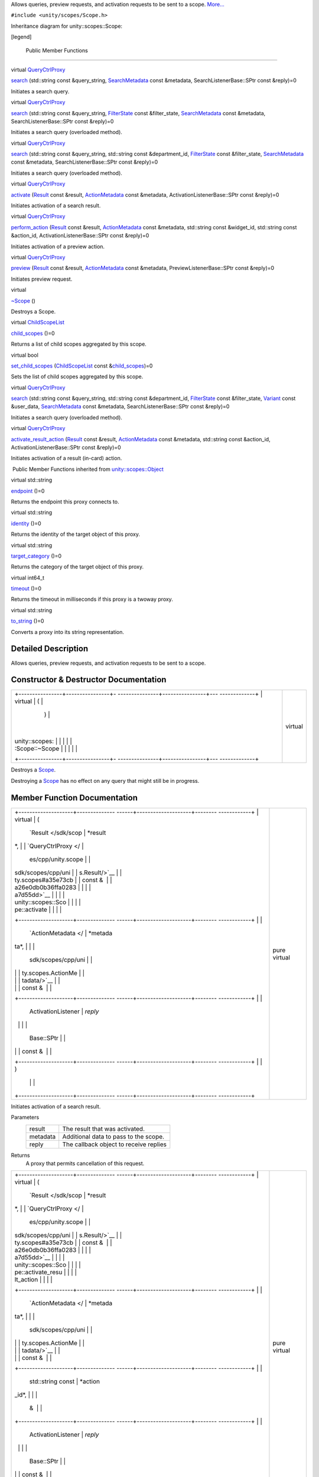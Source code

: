 Allows queries, preview requests, and activation requests to be sent to
a scope. `More... </sdk/scopes/cpp/unity.scopes.Scope#details>`__

``#include <unity/scopes/Scope.h>``

Inheritance diagram for unity::scopes::Scope:

|Inheritance graph|

[legend]

        Public Member Functions
-------------------------------

virtual
`QueryCtrlProxy </sdk/scopes/cpp/unity.scopes#a35e73cba26e0db0b36ffa0283a7d55dd>`__ 

`search </sdk/scopes/cpp/unity.scopes.Scope#a09976690ca801ecada50687df6046a29>`__
(std::string const &query\_string,
`SearchMetadata </sdk/scopes/cpp/unity.scopes.SearchMetadata/>`__ const
&metadata, SearchListenerBase::SPtr const &reply)=0

 

| Initiates a search query.

 

virtual
`QueryCtrlProxy </sdk/scopes/cpp/unity.scopes#a35e73cba26e0db0b36ffa0283a7d55dd>`__ 

`search </sdk/scopes/cpp/unity.scopes.Scope#ab1a19b76666ac9d900122261ea209c62>`__
(std::string const &query\_string,
`FilterState </sdk/scopes/cpp/unity.scopes.FilterState/>`__ const
&filter\_state,
`SearchMetadata </sdk/scopes/cpp/unity.scopes.SearchMetadata/>`__ const
&metadata, SearchListenerBase::SPtr const &reply)=0

 

| Initiates a search query (overloaded method).

 

virtual
`QueryCtrlProxy </sdk/scopes/cpp/unity.scopes#a35e73cba26e0db0b36ffa0283a7d55dd>`__ 

`search </sdk/scopes/cpp/unity.scopes.Scope#a4aa5feb40055fd7edaa45e7d059438c7>`__
(std::string const &query\_string, std::string const &department\_id,
`FilterState </sdk/scopes/cpp/unity.scopes.FilterState/>`__ const
&filter\_state,
`SearchMetadata </sdk/scopes/cpp/unity.scopes.SearchMetadata/>`__ const
&metadata, SearchListenerBase::SPtr const &reply)=0

 

| Initiates a search query (overloaded method).

 

virtual
`QueryCtrlProxy </sdk/scopes/cpp/unity.scopes#a35e73cba26e0db0b36ffa0283a7d55dd>`__ 

`activate </sdk/scopes/cpp/unity.scopes.Scope#a0af40d8e0032ea8b0344e380360dae18>`__
(`Result </sdk/scopes/cpp/unity.scopes.Result/>`__ const &result,
`ActionMetadata </sdk/scopes/cpp/unity.scopes.ActionMetadata/>`__ const
&metadata, ActivationListenerBase::SPtr const &reply)=0

 

| Initiates activation of a search result.

 

virtual
`QueryCtrlProxy </sdk/scopes/cpp/unity.scopes#a35e73cba26e0db0b36ffa0283a7d55dd>`__ 

`perform\_action </sdk/scopes/cpp/unity.scopes.Scope#a61f749e46b8fbf1a687d1c055d349f4f>`__
(`Result </sdk/scopes/cpp/unity.scopes.Result/>`__ const &result,
`ActionMetadata </sdk/scopes/cpp/unity.scopes.ActionMetadata/>`__ const
&metadata, std::string const &widget\_id, std::string const &action\_id,
ActivationListenerBase::SPtr const &reply)=0

 

| Initiates activation of a preview action.

 

virtual
`QueryCtrlProxy </sdk/scopes/cpp/unity.scopes#a35e73cba26e0db0b36ffa0283a7d55dd>`__ 

`preview </sdk/scopes/cpp/unity.scopes.Scope#a82b24083994e676524b10c407f281aa4>`__
(`Result </sdk/scopes/cpp/unity.scopes.Result/>`__ const &result,
`ActionMetadata </sdk/scopes/cpp/unity.scopes.ActionMetadata/>`__ const
&metadata, PreviewListenerBase::SPtr const &reply)=0

 

| Initiates preview request.

 

virtual 

`~Scope </sdk/scopes/cpp/unity.scopes.Scope#a8d717a89a470cfa65080f132ea2ff4ab>`__
()

 

| Destroys a Scope.

 

virtual
`ChildScopeList </sdk/scopes/cpp/unity.scopes#a4daaa9ad07daf596af4dacd6e0b7be9a>`__ 

`child\_scopes </sdk/scopes/cpp/unity.scopes.Scope#a1b9676ae625ffff0ee992da1f4bd8a5c>`__
()=0

 

| Returns a list of child scopes aggregated by this scope.

 

virtual bool 

`set\_child\_scopes </sdk/scopes/cpp/unity.scopes.Scope#a7dcef44d071e0b0bcff34bf588408297>`__
(`ChildScopeList </sdk/scopes/cpp/unity.scopes#a4daaa9ad07daf596af4dacd6e0b7be9a>`__
const
&\ `child\_scopes </sdk/scopes/cpp/unity.scopes.Scope#a1b9676ae625ffff0ee992da1f4bd8a5c>`__)=0

 

| Sets the list of child scopes aggregated by this scope.

 

virtual
`QueryCtrlProxy </sdk/scopes/cpp/unity.scopes#a35e73cba26e0db0b36ffa0283a7d55dd>`__ 

`search </sdk/scopes/cpp/unity.scopes.Scope#a27d05e99cc572508bcfe620d20158c91>`__
(std::string const &query\_string, std::string const &department\_id,
`FilterState </sdk/scopes/cpp/unity.scopes.FilterState/>`__ const
&filter\_state, `Variant </sdk/scopes/cpp/unity.scopes.Variant/>`__
const &user\_data,
`SearchMetadata </sdk/scopes/cpp/unity.scopes.SearchMetadata/>`__ const
&metadata, SearchListenerBase::SPtr const &reply)=0

 

| Initiates a search query (overloaded method).

 

virtual
`QueryCtrlProxy </sdk/scopes/cpp/unity.scopes#a35e73cba26e0db0b36ffa0283a7d55dd>`__ 

`activate\_result\_action </sdk/scopes/cpp/unity.scopes.Scope#aa53e54f6d9b505913dafda9ffca24d58>`__
(`Result </sdk/scopes/cpp/unity.scopes.Result/>`__ const &result,
`ActionMetadata </sdk/scopes/cpp/unity.scopes.ActionMetadata/>`__ const
&metadata, std::string const &action\_id, ActivationListenerBase::SPtr
const &reply)=0

 

| Initiates activation of a result (in-card) action.

 

|-| Public Member Functions inherited from
`unity::scopes::Object </sdk/scopes/cpp/unity.scopes.Object/>`__

virtual std::string 

`endpoint </sdk/scopes/cpp/unity.scopes.Object#ad7618cc9d878c40b389361d4acd473ae>`__
()=0

 

| Returns the endpoint this proxy connects to.

 

virtual std::string 

`identity </sdk/scopes/cpp/unity.scopes.Object#a1b55aea886f0a68cb8a578f7ee0b1cfd>`__
()=0

 

| Returns the identity of the target object of this proxy.

 

virtual std::string 

`target\_category </sdk/scopes/cpp/unity.scopes.Object#a40a997516629df3dacca9742dbddd6cb>`__
()=0

 

| Returns the category of the target object of this proxy.

 

virtual int64\_t 

`timeout </sdk/scopes/cpp/unity.scopes.Object#a41d9839f1e3cbcd6d8baee0736feccab>`__
()=0

 

| Returns the timeout in milliseconds if this proxy is a twoway proxy.

 

virtual std::string 

`to\_string </sdk/scopes/cpp/unity.scopes.Object#a9ae27e1f30dc755abcd796a1e8a25150>`__
()=0

 

| Converts a proxy into its string representation.

 

Detailed Description
--------------------

Allows queries, preview requests, and activation requests to be sent to
a scope.

Constructor & Destructor Documentation
--------------------------------------

+--------------------------------------+--------------------------------------+
| +----------------+----------------+- | virtual                              |
| ---------------+----------------+--- |                                      |
| -------------+                       |                                      |
| | virtual        | (              |  |                                      |
|                | )              |    |                                      |
|              |                       |                                      |
| | unity::scopes: |                |  |                                      |
|                |                |    |                                      |
|              |                       |                                      |
| | :Scope::~Scope |                |  |                                      |
|                |                |    |                                      |
|              |                       |                                      |
| +----------------+----------------+- |                                      |
| ---------------+----------------+--- |                                      |
| -------------+                       |                                      |
+--------------------------------------+--------------------------------------+

Destroys a `Scope </sdk/scopes/cpp/unity.scopes.Scope/>`__.

Destroying a `Scope </sdk/scopes/cpp/unity.scopes.Scope/>`__ has no
effect on any query that might still be in progress.

Member Function Documentation
-----------------------------

+--------------------------------------+--------------------------------------+
| +--------------------+-------------- | pure virtual                         |
| ------+--------------------+-------- |                                      |
| ------------+                        |                                      |
| | virtual            | (             |                                      |
|       | `Result </sdk/scop | *result |                                      |
| *,          |                        |                                      |
| | `QueryCtrlProxy </ |               |                                      |
|       | es/cpp/unity.scope |         |                                      |
|             |                        |                                      |
| | sdk/scopes/cpp/uni |               |                                      |
|       | s.Result/>`__      |         |                                      |
|             |                        |                                      |
| | ty.scopes#a35e73cb |               |                                      |
|       | const &            |         |                                      |
|             |                        |                                      |
| | a26e0db0b36ffa0283 |               |                                      |
|       |                    |         |                                      |
|             |                        |                                      |
| | a7d55dd>`__        |               |                                      |
|       |                    |         |                                      |
|             |                        |                                      |
| | unity::scopes::Sco |               |                                      |
|       |                    |         |                                      |
|             |                        |                                      |
| | pe::activate       |               |                                      |
|       |                    |         |                                      |
|             |                        |                                      |
| +--------------------+-------------- |                                      |
| ------+--------------------+-------- |                                      |
| ------------+                        |                                      |
| |                    |               |                                      |
|       | `ActionMetadata </ | *metada |                                      |
| ta*,        |                        |                                      |
| |                    |               |                                      |
|       | sdk/scopes/cpp/uni |         |                                      |
|             |                        |                                      |
| |                    |               |                                      |
|       | ty.scopes.ActionMe |         |                                      |
|             |                        |                                      |
| |                    |               |                                      |
|       | tadata/>`__        |         |                                      |
|             |                        |                                      |
| |                    |               |                                      |
|       | const &            |         |                                      |
|             |                        |                                      |
| +--------------------+-------------- |                                      |
| ------+--------------------+-------- |                                      |
| ------------+                        |                                      |
| |                    |               |                                      |
|       | ActivationListener | *reply* |                                      |
|             |                        |                                      |
| |                    |               |                                      |
|       | Base::SPtr         |         |                                      |
|             |                        |                                      |
| |                    |               |                                      |
|       | const &            |         |                                      |
|             |                        |                                      |
| +--------------------+-------------- |                                      |
| ------+--------------------+-------- |                                      |
| ------------+                        |                                      |
| |                    | )             |                                      |
|       |                    |         |                                      |
|             |                        |                                      |
| +--------------------+-------------- |                                      |
| ------+--------------------+-------- |                                      |
| ------------+                        |                                      |
+--------------------------------------+--------------------------------------+

Initiates activation of a search result.

Parameters
    +------------+------------------------------------------+
    | result     | The result that was activated.           |
    +------------+------------------------------------------+
    | metadata   | Additional data to pass to the scope.    |
    +------------+------------------------------------------+
    | reply      | The callback object to receive replies   |
    +------------+------------------------------------------+

Returns
    A proxy that permits cancellation of this request.

+--------------------------------------+--------------------------------------+
| +--------------------+-------------- | pure virtual                         |
| ------+--------------------+-------- |                                      |
| ------------+                        |                                      |
| | virtual            | (             |                                      |
|       | `Result </sdk/scop | *result |                                      |
| *,          |                        |                                      |
| | `QueryCtrlProxy </ |               |                                      |
|       | es/cpp/unity.scope |         |                                      |
|             |                        |                                      |
| | sdk/scopes/cpp/uni |               |                                      |
|       | s.Result/>`__      |         |                                      |
|             |                        |                                      |
| | ty.scopes#a35e73cb |               |                                      |
|       | const &            |         |                                      |
|             |                        |                                      |
| | a26e0db0b36ffa0283 |               |                                      |
|       |                    |         |                                      |
|             |                        |                                      |
| | a7d55dd>`__        |               |                                      |
|       |                    |         |                                      |
|             |                        |                                      |
| | unity::scopes::Sco |               |                                      |
|       |                    |         |                                      |
|             |                        |                                      |
| | pe::activate\_resu |               |                                      |
|       |                    |         |                                      |
|             |                        |                                      |
| | lt\_action         |               |                                      |
|       |                    |         |                                      |
|             |                        |                                      |
| +--------------------+-------------- |                                      |
| ------+--------------------+-------- |                                      |
| ------------+                        |                                      |
| |                    |               |                                      |
|       | `ActionMetadata </ | *metada |                                      |
| ta*,        |                        |                                      |
| |                    |               |                                      |
|       | sdk/scopes/cpp/uni |         |                                      |
|             |                        |                                      |
| |                    |               |                                      |
|       | ty.scopes.ActionMe |         |                                      |
|             |                        |                                      |
| |                    |               |                                      |
|       | tadata/>`__        |         |                                      |
|             |                        |                                      |
| |                    |               |                                      |
|       | const &            |         |                                      |
|             |                        |                                      |
| +--------------------+-------------- |                                      |
| ------+--------------------+-------- |                                      |
| ------------+                        |                                      |
| |                    |               |                                      |
|       | std::string const  | *action |                                      |
| \_id*,      |                        |                                      |
| |                    |               |                                      |
|       | &                  |         |                                      |
|             |                        |                                      |
| +--------------------+-------------- |                                      |
| ------+--------------------+-------- |                                      |
| ------------+                        |                                      |
| |                    |               |                                      |
|       | ActivationListener | *reply* |                                      |
|             |                        |                                      |
| |                    |               |                                      |
|       | Base::SPtr         |         |                                      |
|             |                        |                                      |
| |                    |               |                                      |
|       | const &            |         |                                      |
|             |                        |                                      |
| +--------------------+-------------- |                                      |
| ------+--------------------+-------- |                                      |
| ------------+                        |                                      |
| |                    | )             |                                      |
|       |                    |         |                                      |
|             |                        |                                      |
| +--------------------+-------------- |                                      |
| ------+--------------------+-------- |                                      |
| ------------+                        |                                      |
+--------------------------------------+--------------------------------------+

Initiates activation of a result (in-card) action.

Parameters
    +--------------+------------------------------------------+
    | result       | The result that was was activated.       |
    +--------------+------------------------------------------+
    | metadata     | Additional data to pass to the scope.    |
    +--------------+------------------------------------------+
    | action\_id   | The identifier of the action.            |
    +--------------+------------------------------------------+
    | reply        | The callback object to receive replies   |
    +--------------+------------------------------------------+

Returns
    A proxy that permits cancellation of this request.

+--------------------------------------+--------------------------------------+
| +----------------+----------------+- | pure virtual                         |
| ---------------+----------------+--- |                                      |
| -------------+                       |                                      |
| | virtual        | (              |  |                                      |
|                | )              |    |                                      |
|              |                       |                                      |
| | `ChildScopeLis |                |  |                                      |
|                |                |    |                                      |
|              |                       |                                      |
| | t </sdk/scopes |                |  |                                      |
|                |                |    |                                      |
|              |                       |                                      |
| | /cpp/unity.sco |                |  |                                      |
|                |                |    |                                      |
|              |                       |                                      |
| | pes#a4daaa9ad0 |                |  |                                      |
|                |                |    |                                      |
|              |                       |                                      |
| | 7daf596af4dacd |                |  |                                      |
|                |                |    |                                      |
|              |                       |                                      |
| | 6e0b7be9a>`__  |                |  |                                      |
|                |                |    |                                      |
|              |                       |                                      |
| | unity::scopes: |                |  |                                      |
|                |                |    |                                      |
|              |                       |                                      |
| | :Scope::child\ |                |  |                                      |
|                |                |    |                                      |
|              |                       |                                      |
| | _scopes        |                |  |                                      |
|                |                |    |                                      |
|              |                       |                                      |
| +----------------+----------------+- |                                      |
| ---------------+----------------+--- |                                      |
| -------------+                       |                                      |
+--------------------------------------+--------------------------------------+

Returns a list of child scopes aggregated by this scope.

Returns
    The list of child scopes aggregated by this scope.

+--------------------------------------+--------------------------------------+
| +--------------------+-------------- | pure virtual                         |
| ------+--------------------+-------- |                                      |
| ------------+                        |                                      |
| | virtual            | (             |                                      |
|       | `Result </sdk/scop | *result |                                      |
| *,          |                        |                                      |
| | `QueryCtrlProxy </ |               |                                      |
|       | es/cpp/unity.scope |         |                                      |
|             |                        |                                      |
| | sdk/scopes/cpp/uni |               |                                      |
|       | s.Result/>`__      |         |                                      |
|             |                        |                                      |
| | ty.scopes#a35e73cb |               |                                      |
|       | const &            |         |                                      |
|             |                        |                                      |
| | a26e0db0b36ffa0283 |               |                                      |
|       |                    |         |                                      |
|             |                        |                                      |
| | a7d55dd>`__        |               |                                      |
|       |                    |         |                                      |
|             |                        |                                      |
| | unity::scopes::Sco |               |                                      |
|       |                    |         |                                      |
|             |                        |                                      |
| | pe::perform\_actio |               |                                      |
|       |                    |         |                                      |
|             |                        |                                      |
| | n                  |               |                                      |
|       |                    |         |                                      |
|             |                        |                                      |
| +--------------------+-------------- |                                      |
| ------+--------------------+-------- |                                      |
| ------------+                        |                                      |
| |                    |               |                                      |
|       | `ActionMetadata </ | *metada |                                      |
| ta*,        |                        |                                      |
| |                    |               |                                      |
|       | sdk/scopes/cpp/uni |         |                                      |
|             |                        |                                      |
| |                    |               |                                      |
|       | ty.scopes.ActionMe |         |                                      |
|             |                        |                                      |
| |                    |               |                                      |
|       | tadata/>`__        |         |                                      |
|             |                        |                                      |
| |                    |               |                                      |
|       | const &            |         |                                      |
|             |                        |                                      |
| +--------------------+-------------- |                                      |
| ------+--------------------+-------- |                                      |
| ------------+                        |                                      |
| |                    |               |                                      |
|       | std::string const  | *widget |                                      |
| \_id*,      |                        |                                      |
| |                    |               |                                      |
|       | &                  |         |                                      |
|             |                        |                                      |
| +--------------------+-------------- |                                      |
| ------+--------------------+-------- |                                      |
| ------------+                        |                                      |
| |                    |               |                                      |
|       | std::string const  | *action |                                      |
| \_id*,      |                        |                                      |
| |                    |               |                                      |
|       | &                  |         |                                      |
|             |                        |                                      |
| +--------------------+-------------- |                                      |
| ------+--------------------+-------- |                                      |
| ------------+                        |                                      |
| |                    |               |                                      |
|       | ActivationListener | *reply* |                                      |
|             |                        |                                      |
| |                    |               |                                      |
|       | Base::SPtr         |         |                                      |
|             |                        |                                      |
| |                    |               |                                      |
|       | const &            |         |                                      |
|             |                        |                                      |
| +--------------------+-------------- |                                      |
| ------+--------------------+-------- |                                      |
| ------------+                        |                                      |
| |                    | )             |                                      |
|       |                    |         |                                      |
|             |                        |                                      |
| +--------------------+-------------- |                                      |
| ------+--------------------+-------- |                                      |
| ------------+                        |                                      |
+--------------------------------------+--------------------------------------+

Initiates activation of a preview action.

Parameters
    +--------------+-------------------------------------------------------------------+
    | result       | The result that was previewed.                                    |
    +--------------+-------------------------------------------------------------------+
    | metadata     | Additional data to pass to the scope.                             |
    +--------------+-------------------------------------------------------------------+
    | widget\_id   | The identifier of the 'actions' widget of the activated action.   |
    +--------------+-------------------------------------------------------------------+
    | action\_id   | The identifier of an action to activate.                          |
    +--------------+-------------------------------------------------------------------+
    | reply        | The callback object to receive replies                            |
    +--------------+-------------------------------------------------------------------+

Returns
    A proxy that permits cancellation of this request.

+--------------------------------------+--------------------------------------+
| +--------------------+-------------- | pure virtual                         |
| ------+--------------------+-------- |                                      |
| ------------+                        |                                      |
| | virtual            | (             |                                      |
|       | `Result </sdk/scop | *result |                                      |
| *,          |                        |                                      |
| | `QueryCtrlProxy </ |               |                                      |
|       | es/cpp/unity.scope |         |                                      |
|             |                        |                                      |
| | sdk/scopes/cpp/uni |               |                                      |
|       | s.Result/>`__      |         |                                      |
|             |                        |                                      |
| | ty.scopes#a35e73cb |               |                                      |
|       | const &            |         |                                      |
|             |                        |                                      |
| | a26e0db0b36ffa0283 |               |                                      |
|       |                    |         |                                      |
|             |                        |                                      |
| | a7d55dd>`__        |               |                                      |
|       |                    |         |                                      |
|             |                        |                                      |
| | unity::scopes::Sco |               |                                      |
|       |                    |         |                                      |
|             |                        |                                      |
| | pe::preview        |               |                                      |
|       |                    |         |                                      |
|             |                        |                                      |
| +--------------------+-------------- |                                      |
| ------+--------------------+-------- |                                      |
| ------------+                        |                                      |
| |                    |               |                                      |
|       | `ActionMetadata </ | *metada |                                      |
| ta*,        |                        |                                      |
| |                    |               |                                      |
|       | sdk/scopes/cpp/uni |         |                                      |
|             |                        |                                      |
| |                    |               |                                      |
|       | ty.scopes.ActionMe |         |                                      |
|             |                        |                                      |
| |                    |               |                                      |
|       | tadata/>`__        |         |                                      |
|             |                        |                                      |
| |                    |               |                                      |
|       | const &            |         |                                      |
|             |                        |                                      |
| +--------------------+-------------- |                                      |
| ------+--------------------+-------- |                                      |
| ------------+                        |                                      |
| |                    |               |                                      |
|       | PreviewListenerBas | *reply* |                                      |
|             |                        |                                      |
| |                    |               |                                      |
|       | e::SPtr            |         |                                      |
|             |                        |                                      |
| |                    |               |                                      |
|       | const &            |         |                                      |
|             |                        |                                      |
| +--------------------+-------------- |                                      |
| ------+--------------------+-------- |                                      |
| ------------+                        |                                      |
| |                    | )             |                                      |
|       |                    |         |                                      |
|             |                        |                                      |
| +--------------------+-------------- |                                      |
| ------+--------------------+-------- |                                      |
| ------------+                        |                                      |
+--------------------------------------+--------------------------------------+

Initiates preview request.

Parameters
    +------------+-------------------------------------------+
    | result     | The result to be previewed.               |
    +------------+-------------------------------------------+
    | metadata   | Additional data to pass to the scope.     |
    +------------+-------------------------------------------+
    | reply      | The callback object to receive replies.   |
    +------------+-------------------------------------------+

Returns
    A proxy that permits cancellation of this request.

+--------------------------------------+--------------------------------------+
| +--------------------+-------------- | pure virtual                         |
| ------+--------------------+-------- |                                      |
| ------------+                        |                                      |
| | virtual            | (             |                                      |
|       | std::string const  | *query\ |                                      |
| _string*,   |                        |                                      |
| | `QueryCtrlProxy </ |               |                                      |
|       | &                  |         |                                      |
|             |                        |                                      |
| | sdk/scopes/cpp/uni |               |                                      |
|       |                    |         |                                      |
|             |                        |                                      |
| | ty.scopes#a35e73cb |               |                                      |
|       |                    |         |                                      |
|             |                        |                                      |
| | a26e0db0b36ffa0283 |               |                                      |
|       |                    |         |                                      |
|             |                        |                                      |
| | a7d55dd>`__        |               |                                      |
|       |                    |         |                                      |
|             |                        |                                      |
| | unity::scopes::Sco |               |                                      |
|       |                    |         |                                      |
|             |                        |                                      |
| | pe::search         |               |                                      |
|       |                    |         |                                      |
|             |                        |                                      |
| +--------------------+-------------- |                                      |
| ------+--------------------+-------- |                                      |
| ------------+                        |                                      |
| |                    |               |                                      |
|       | `SearchMetadata </ | *metada |                                      |
| ta*,        |                        |                                      |
| |                    |               |                                      |
|       | sdk/scopes/cpp/uni |         |                                      |
|             |                        |                                      |
| |                    |               |                                      |
|       | ty.scopes.SearchMe |         |                                      |
|             |                        |                                      |
| |                    |               |                                      |
|       | tadata/>`__        |         |                                      |
|             |                        |                                      |
| |                    |               |                                      |
|       | const &            |         |                                      |
|             |                        |                                      |
| +--------------------+-------------- |                                      |
| ------+--------------------+-------- |                                      |
| ------------+                        |                                      |
| |                    |               |                                      |
|       | SearchListenerBase | *reply* |                                      |
|             |                        |                                      |
| |                    |               |                                      |
|       | ::SPtr             |         |                                      |
|             |                        |                                      |
| |                    |               |                                      |
|       | const &            |         |                                      |
|             |                        |                                      |
| +--------------------+-------------- |                                      |
| ------+--------------------+-------- |                                      |
| ------------+                        |                                      |
| |                    | )             |                                      |
|       |                    |         |                                      |
|             |                        |                                      |
| +--------------------+-------------- |                                      |
| ------+--------------------+-------- |                                      |
| ------------+                        |                                      |
+--------------------------------------+--------------------------------------+

Initiates a search query.

The
`search() </sdk/scopes/cpp/unity.scopes.Scope#a09976690ca801ecada50687df6046a29>`__
method expects a
`SearchListenerBase </sdk/scopes/cpp/unity.scopes.SearchListenerBase/>`__,
which it uses to return the results for the query.
`search() </sdk/scopes/cpp/unity.scopes.Scope#a09976690ca801ecada50687df6046a29>`__
may block for some time, for example, if the target scope is not running
and needs to be started first. Results for the query may begin to arrive
only after
`search() </sdk/scopes/cpp/unity.scopes.Scope#a09976690ca801ecada50687df6046a29>`__
completes (but may also arrive while
`search() </sdk/scopes/cpp/unity.scopes.Scope#a09976690ca801ecada50687df6046a29>`__
is still running).

Parameters
    +-----------------+-------------------------------------------+
    | query\_string   | The search string.                        |
    +-----------------+-------------------------------------------+
    | metadata        | Additional data to pass to the scope.     |
    +-----------------+-------------------------------------------+
    | reply           | The callback object to receive replies.   |
    +-----------------+-------------------------------------------+

Returns
    A proxy that permits cancellation of this request.

+--------------------------------------+--------------------------------------+
| +--------------------+-------------- | pure virtual                         |
| ------+--------------------+-------- |                                      |
| ------------+                        |                                      |
| | virtual            | (             |                                      |
|       | std::string const  | *query\ |                                      |
| _string*,   |                        |                                      |
| | `QueryCtrlProxy </ |               |                                      |
|       | &                  |         |                                      |
|             |                        |                                      |
| | sdk/scopes/cpp/uni |               |                                      |
|       |                    |         |                                      |
|             |                        |                                      |
| | ty.scopes#a35e73cb |               |                                      |
|       |                    |         |                                      |
|             |                        |                                      |
| | a26e0db0b36ffa0283 |               |                                      |
|       |                    |         |                                      |
|             |                        |                                      |
| | a7d55dd>`__        |               |                                      |
|       |                    |         |                                      |
|             |                        |                                      |
| | unity::scopes::Sco |               |                                      |
|       |                    |         |                                      |
|             |                        |                                      |
| | pe::search         |               |                                      |
|       |                    |         |                                      |
|             |                        |                                      |
| +--------------------+-------------- |                                      |
| ------+--------------------+-------- |                                      |
| ------------+                        |                                      |
| |                    |               |                                      |
|       | `FilterState </sdk | *filter |                                      |
| \_state*,   |                        |                                      |
| |                    |               |                                      |
|       | /scopes/cpp/unity. |         |                                      |
|             |                        |                                      |
| |                    |               |                                      |
|       | scopes.FilterState |         |                                      |
|             |                        |                                      |
| |                    |               |                                      |
|       | />`__              |         |                                      |
|             |                        |                                      |
| |                    |               |                                      |
|       | const &            |         |                                      |
|             |                        |                                      |
| +--------------------+-------------- |                                      |
| ------+--------------------+-------- |                                      |
| ------------+                        |                                      |
| |                    |               |                                      |
|       | `SearchMetadata </ | *metada |                                      |
| ta*,        |                        |                                      |
| |                    |               |                                      |
|       | sdk/scopes/cpp/uni |         |                                      |
|             |                        |                                      |
| |                    |               |                                      |
|       | ty.scopes.SearchMe |         |                                      |
|             |                        |                                      |
| |                    |               |                                      |
|       | tadata/>`__        |         |                                      |
|             |                        |                                      |
| |                    |               |                                      |
|       | const &            |         |                                      |
|             |                        |                                      |
| +--------------------+-------------- |                                      |
| ------+--------------------+-------- |                                      |
| ------------+                        |                                      |
| |                    |               |                                      |
|       | SearchListenerBase | *reply* |                                      |
|             |                        |                                      |
| |                    |               |                                      |
|       | ::SPtr             |         |                                      |
|             |                        |                                      |
| |                    |               |                                      |
|       | const &            |         |                                      |
|             |                        |                                      |
| +--------------------+-------------- |                                      |
| ------+--------------------+-------- |                                      |
| ------------+                        |                                      |
| |                    | )             |                                      |
|       |                    |         |                                      |
|             |                        |                                      |
| +--------------------+-------------- |                                      |
| ------+--------------------+-------- |                                      |
| ------------+                        |                                      |
+--------------------------------------+--------------------------------------+

Initiates a search query (overloaded method).

This method has same synopsis as previous method, but it takes
additional
`unity::scopes::FilterState </sdk/scopes/cpp/unity.scopes.FilterState/>`__
argument.

Parameters
    +-----------------+-------------------------------------------+
    | query\_string   | The search string.                        |
    +-----------------+-------------------------------------------+
    | filter\_state   | The state of filters.                     |
    +-----------------+-------------------------------------------+
    | metadata        | Additional data to pass to the scope.     |
    +-----------------+-------------------------------------------+
    | reply           | The callback object to receive replies.   |
    +-----------------+-------------------------------------------+

Returns
    A proxy that permits cancellation of this request.

+--------------------------------------+--------------------------------------+
| +--------------------+-------------- | pure virtual                         |
| ------+--------------------+-------- |                                      |
| ------------+                        |                                      |
| | virtual            | (             |                                      |
|       | std::string const  | *query\ |                                      |
| _string*,   |                        |                                      |
| | `QueryCtrlProxy </ |               |                                      |
|       | &                  |         |                                      |
|             |                        |                                      |
| | sdk/scopes/cpp/uni |               |                                      |
|       |                    |         |                                      |
|             |                        |                                      |
| | ty.scopes#a35e73cb |               |                                      |
|       |                    |         |                                      |
|             |                        |                                      |
| | a26e0db0b36ffa0283 |               |                                      |
|       |                    |         |                                      |
|             |                        |                                      |
| | a7d55dd>`__        |               |                                      |
|       |                    |         |                                      |
|             |                        |                                      |
| | unity::scopes::Sco |               |                                      |
|       |                    |         |                                      |
|             |                        |                                      |
| | pe::search         |               |                                      |
|       |                    |         |                                      |
|             |                        |                                      |
| +--------------------+-------------- |                                      |
| ------+--------------------+-------- |                                      |
| ------------+                        |                                      |
| |                    |               |                                      |
|       | std::string const  | *depart |                                      |
| ment\_id*,  |                        |                                      |
| |                    |               |                                      |
|       | &                  |         |                                      |
|             |                        |                                      |
| +--------------------+-------------- |                                      |
| ------+--------------------+-------- |                                      |
| ------------+                        |                                      |
| |                    |               |                                      |
|       | `FilterState </sdk | *filter |                                      |
| \_state*,   |                        |                                      |
| |                    |               |                                      |
|       | /scopes/cpp/unity. |         |                                      |
|             |                        |                                      |
| |                    |               |                                      |
|       | scopes.FilterState |         |                                      |
|             |                        |                                      |
| |                    |               |                                      |
|       | />`__              |         |                                      |
|             |                        |                                      |
| |                    |               |                                      |
|       | const &            |         |                                      |
|             |                        |                                      |
| +--------------------+-------------- |                                      |
| ------+--------------------+-------- |                                      |
| ------------+                        |                                      |
| |                    |               |                                      |
|       | `SearchMetadata </ | *metada |                                      |
| ta*,        |                        |                                      |
| |                    |               |                                      |
|       | sdk/scopes/cpp/uni |         |                                      |
|             |                        |                                      |
| |                    |               |                                      |
|       | ty.scopes.SearchMe |         |                                      |
|             |                        |                                      |
| |                    |               |                                      |
|       | tadata/>`__        |         |                                      |
|             |                        |                                      |
| |                    |               |                                      |
|       | const &            |         |                                      |
|             |                        |                                      |
| +--------------------+-------------- |                                      |
| ------+--------------------+-------- |                                      |
| ------------+                        |                                      |
| |                    |               |                                      |
|       | SearchListenerBase | *reply* |                                      |
|             |                        |                                      |
| |                    |               |                                      |
|       | ::SPtr             |         |                                      |
|             |                        |                                      |
| |                    |               |                                      |
|       | const &            |         |                                      |
|             |                        |                                      |
| +--------------------+-------------- |                                      |
| ------+--------------------+-------- |                                      |
| ------------+                        |                                      |
| |                    | )             |                                      |
|       |                    |         |                                      |
|             |                        |                                      |
| +--------------------+-------------- |                                      |
| ------+--------------------+-------- |                                      |
| ------------+                        |                                      |
+--------------------------------------+--------------------------------------+

Initiates a search query (overloaded method).

This method has same synopsis as previous method, but it takes
additional department identifier argument.

Parameters
    +------------------+---------------------------------------------+
    | query\_string    | The search string.                          |
    +------------------+---------------------------------------------+
    | department\_id   | The identifier of a department to search.   |
    +------------------+---------------------------------------------+
    | filter\_state    | The state of filters.                       |
    +------------------+---------------------------------------------+
    | metadata         | Additional data to pass to the scope.       |
    +------------------+---------------------------------------------+
    | reply            | The callback object to receive replies.     |
    +------------------+---------------------------------------------+

Returns
    A proxy that permits cancellation of this request.

+--------------------------------------+--------------------------------------+
| +--------------------+-------------- | pure virtual                         |
| ------+--------------------+-------- |                                      |
| ------------+                        |                                      |
| | virtual            | (             |                                      |
|       | std::string const  | *query\ |                                      |
| _string*,   |                        |                                      |
| | `QueryCtrlProxy </ |               |                                      |
|       | &                  |         |                                      |
|             |                        |                                      |
| | sdk/scopes/cpp/uni |               |                                      |
|       |                    |         |                                      |
|             |                        |                                      |
| | ty.scopes#a35e73cb |               |                                      |
|       |                    |         |                                      |
|             |                        |                                      |
| | a26e0db0b36ffa0283 |               |                                      |
|       |                    |         |                                      |
|             |                        |                                      |
| | a7d55dd>`__        |               |                                      |
|       |                    |         |                                      |
|             |                        |                                      |
| | unity::scopes::Sco |               |                                      |
|       |                    |         |                                      |
|             |                        |                                      |
| | pe::search         |               |                                      |
|       |                    |         |                                      |
|             |                        |                                      |
| +--------------------+-------------- |                                      |
| ------+--------------------+-------- |                                      |
| ------------+                        |                                      |
| |                    |               |                                      |
|       | std::string const  | *depart |                                      |
| ment\_id*,  |                        |                                      |
| |                    |               |                                      |
|       | &                  |         |                                      |
|             |                        |                                      |
| +--------------------+-------------- |                                      |
| ------+--------------------+-------- |                                      |
| ------------+                        |                                      |
| |                    |               |                                      |
|       | `FilterState </sdk | *filter |                                      |
| \_state*,   |                        |                                      |
| |                    |               |                                      |
|       | /scopes/cpp/unity. |         |                                      |
|             |                        |                                      |
| |                    |               |                                      |
|       | scopes.FilterState |         |                                      |
|             |                        |                                      |
| |                    |               |                                      |
|       | />`__              |         |                                      |
|             |                        |                                      |
| |                    |               |                                      |
|       | const &            |         |                                      |
|             |                        |                                      |
| +--------------------+-------------- |                                      |
| ------+--------------------+-------- |                                      |
| ------------+                        |                                      |
| |                    |               |                                      |
|       | `Variant </sdk/sco | *user\_ |                                      |
| data*,      |                        |                                      |
| |                    |               |                                      |
|       | pes/cpp/unity.scop |         |                                      |
|             |                        |                                      |
| |                    |               |                                      |
|       | es.Variant/>`__    |         |                                      |
|             |                        |                                      |
| |                    |               |                                      |
|       | const &            |         |                                      |
|             |                        |                                      |
| +--------------------+-------------- |                                      |
| ------+--------------------+-------- |                                      |
| ------------+                        |                                      |
| |                    |               |                                      |
|       | `SearchMetadata </ | *metada |                                      |
| ta*,        |                        |                                      |
| |                    |               |                                      |
|       | sdk/scopes/cpp/uni |         |                                      |
|             |                        |                                      |
| |                    |               |                                      |
|       | ty.scopes.SearchMe |         |                                      |
|             |                        |                                      |
| |                    |               |                                      |
|       | tadata/>`__        |         |                                      |
|             |                        |                                      |
| |                    |               |                                      |
|       | const &            |         |                                      |
|             |                        |                                      |
| +--------------------+-------------- |                                      |
| ------+--------------------+-------- |                                      |
| ------------+                        |                                      |
| |                    |               |                                      |
|       | SearchListenerBase | *reply* |                                      |
|             |                        |                                      |
| |                    |               |                                      |
|       | ::SPtr             |         |                                      |
|             |                        |                                      |
| |                    |               |                                      |
|       | const &            |         |                                      |
|             |                        |                                      |
| +--------------------+-------------- |                                      |
| ------+--------------------+-------- |                                      |
| ------------+                        |                                      |
| |                    | )             |                                      |
|       |                    |         |                                      |
|             |                        |                                      |
| +--------------------+-------------- |                                      |
| ------+--------------------+-------- |                                      |
| ------------+                        |                                      |
+--------------------------------------+--------------------------------------+

Initiates a search query (overloaded method).

This method has same synopsis as previous search method, but it takes
additional user\_data argument.

Parameters
    +------------------+---------------------------------------------+
    | query\_string    | The search string.                          |
    +------------------+---------------------------------------------+
    | department\_id   | The identifier of a department to search.   |
    +------------------+---------------------------------------------+
    | filter\_state    | The state of filters.                       |
    +------------------+---------------------------------------------+
    | user\_data       | Arbitrary data.                             |
    +------------------+---------------------------------------------+
    | metadata         | Additional data to pass to the scope.       |
    +------------------+---------------------------------------------+
    | reply            | The callback object to receive replies      |
    +------------------+---------------------------------------------+

Returns
    A proxy that permits cancellation of this request.

+--------------------------------------+--------------------------------------+
| +--------------+--------------+----- | pure virtual                         |
| ---------+--------------+----------- |                                      |
| ---+--------------+                  |                                      |
| | virtual bool | (            | `Chi |                                      |
| ldScopeL | *child\_scop | )          |                                      |
|    |              |                  |                                      |
| | unity::scope |              | ist  |                                      |
| </sdk/sc | es*          |            |                                      |
|    |              |                  |                                      |
| | s::Scope::se |              | opes |                                      |
| /cpp/uni |              |            |                                      |
|    |              |                  |                                      |
| | t\_child\_sc |              | ty.s |                                      |
| copes#a4 |              |            |                                      |
|    |              |                  |                                      |
| | opes         |              | daaa |                                      |
| 9ad07daf |              |            |                                      |
|    |              |                  |                                      |
| |              |              | 596a |                                      |
| f4dacd6e |              |            |                                      |
|    |              |                  |                                      |
| |              |              | 0b7b |                                      |
| e9a>`__  |              |            |                                      |
|    |              |                  |                                      |
| |              |              | cons |                                      |
| t &      |              |            |                                      |
|    |              |                  |                                      |
| +--------------+--------------+----- |                                      |
| ---------+--------------+----------- |                                      |
| ---+--------------+                  |                                      |
+--------------------------------------+--------------------------------------+

Sets the list of child scopes aggregated by this scope.

Note
    The only time this call will return false is if the scope cannot
    write to its config directory. This should not happen in real-world
    usage, but if it does, check the log for more detail.

Parameters
    +-----------------+------------------------------------------------------+
    | child\_scopes   | The list of child scopes aggregated by this scope.   |
    +-----------------+------------------------------------------------------+

Returns
    True if the list was successfully set.

.. |Inheritance graph| image:: /media/sdk/scopes/cpp/unity.scopes.Scope/classunity_1_1scopes_1_1_scope__inherit__graph.png
.. |-| image:: /media/sdk/scopes/cpp/unity.scopes.Scope/closed.png

